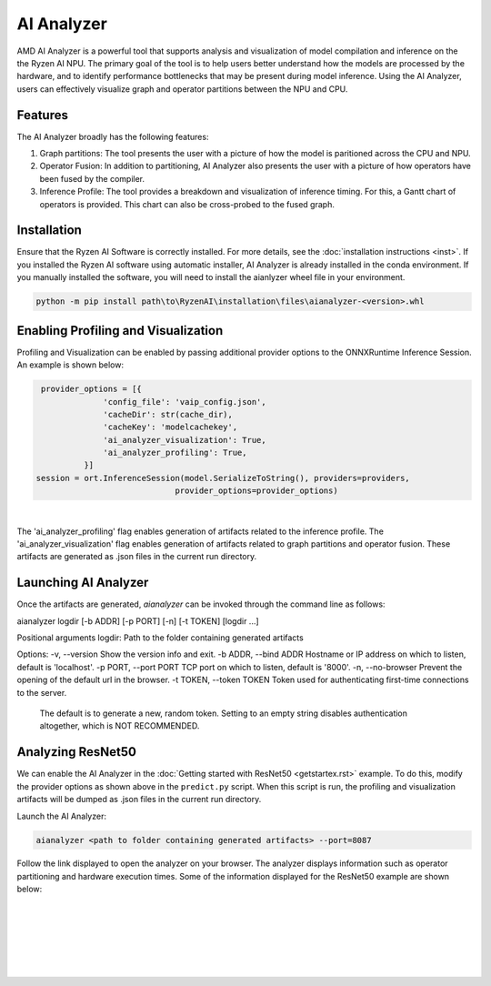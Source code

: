 AI Analyzer
===========

AMD AI Analyzer is a powerful tool that supports analysis and visualization of model compilation and inference on the the Ryzen AI NPU. The primary goal of the tool is to help users better understand how the models are processed by the hardware, and to identify performance bottlenecks that may be present during model inference. Using the AI Analyzer, users can effectively visualize graph and operator partitions between the NPU and CPU. 

Features
###########

The AI Analyzer broadly has the following features: 

1. Graph partitions: The tool presents the user with a picture of how the model is paritioned across the CPU and NPU.
2. Operator Fusion: In addition to partitioning, AI Analyzer also presents the user with a picture of how operators have been fused by the compiler. 
3. Inference Profile: The tool provides a breakdown and visualization of inference timing. For this, a Gantt chart of operators is provided. This chart can also be cross-probed to the fused graph.

Installation 
###########

Ensure that the Ryzen AI Software  is correctly installed. For more details, see the :doc:`installation instructions <inst>`. If you installed the Ryzen AI software using automatic installer, AI Analyzer is already installed in the conda environment. If you manually installed the software, you will need to install the aianlyzer wheel file in your environment. 

.. code-block:: bash 

   python -m pip install path\to\RyzenAI\installation\files\aianalyzer-<version>.whl

Enabling Profiling and Visualization
###########

Profiling and Visualization can be enabled by passing additional provider options to the ONNXRuntime Inference Session. An example is shown below: 

.. code-block::

   provider_options = [{
                'config_file': 'vaip_config.json',
                'cacheDir': str(cache_dir),
                'cacheKey': 'modelcachekey', 
                'ai_analyzer_visualization': True,
                'ai_analyzer_profiling': True,
            }]
  session = ort.InferenceSession(model.SerializeToString(), providers=providers,
                               provider_options=provider_options)

|

The 'ai_analyzer_profiling' flag enables generation of artifacts related to the inference profile. The 'ai_analyzer_visualization' flag enables generation of artifacts related to graph partitions and operator fusion. These artifacts are generated as .json files in the current run directory.

Launching AI Analyzer
###########

Once the artifacts are generated, `aianalyzer` can be invoked through the command line as follows: 

.. code-block::

aianalyzer logdir [-b ADDR] [-p PORT] [-n] [-t TOKEN] [logdir ...]

Positional arguments
logdir: Path to the folder containing generated artifacts 

Options: 
-v, --version            Show the version info and exit.
-b ADDR, --bind ADDR     Hostname or IP address on which to listen, default is 'localhost'.
-p PORT, --port PORT     TCP port on which to listen, default is '8000'.
-n, --no-browser         Prevent the opening of the default url in the browser.
-t TOKEN, --token TOKEN  Token used for authenticating first-time connections to the server.
                         The default is to generate a new, random token.
                         Setting to an empty string disables authentication altogether, which is NOT RECOMMENDED.

Analyzing ResNet50 
###########

We can enable the AI Analyzer in the :doc:`Getting started with ResNet50 <getstartex.rst>` example. To do this, modify the provider options as shown above in the ``predict.py`` script. When this script is run, the profiling and visualization artifacts will be dumped as .json files in the current run directory.


Launch the AI Analyzer: 


.. code-block:: 

   aianalyzer <path to folder containing generated artifacts> --port=8087

Follow the link displayed to open the analyzer on your browser. The analyzer displays information such as operator partitioning and hardware execution times. Some of the information displayed for the ResNet50 example are shown below: 


|

.. image:: images/partitioning.png
   :scale: 75%
   :align: center

|
|

|

.. image:: images/performance.png
   :scale: 75%
   :align: center

|
|
..
  ------------

  #####################################
  License
  #####################################

 Ryzen AI is licensed under `MIT License <https://github.com/amd/ryzen-ai-documentation/blob/main/License>`_ . Refer to the `LICENSE File <https://github.com/amd/ryzen-ai-documentation/blob/main/License>`_ for the full license text and copyright notice.
